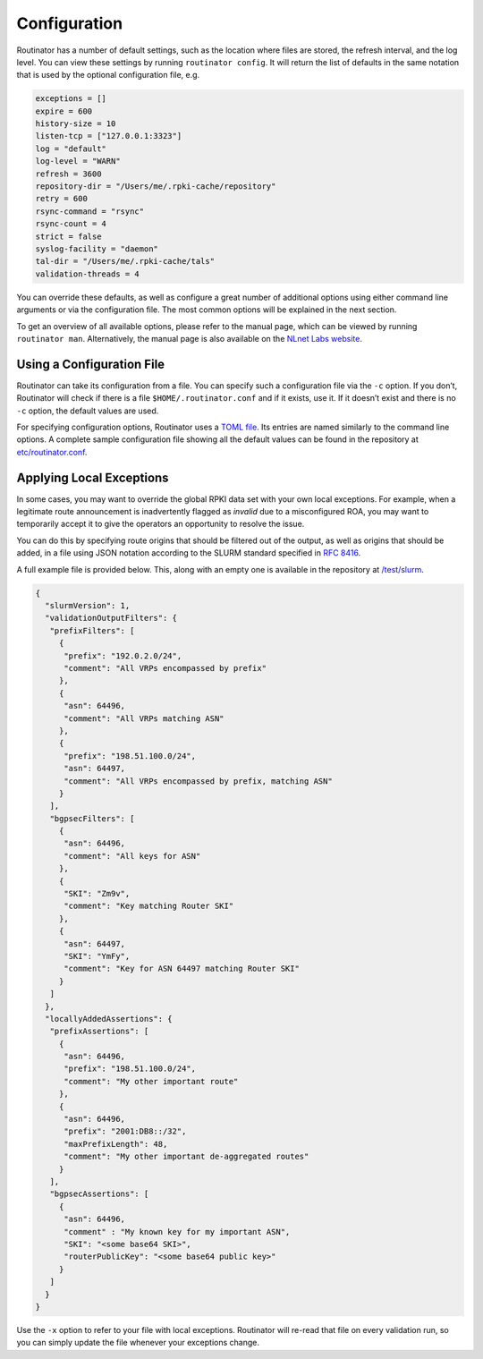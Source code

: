 .. _doc_routinator_configuration:

Configuration 
=============

Routinator has a number of default settings, such as the location where files
are stored, the refresh interval, and the log level. You can view these
settings by running ``routinator config``. It will return the list of defaults
in the same notation that is used by the optional configuration file, e.g.

.. code-block:: text

   exceptions = []
   expire = 600
   history-size = 10
   listen-tcp = ["127.0.0.1:3323"]
   log = "default"
   log-level = "WARN"
   refresh = 3600
   repository-dir = "/Users/me/.rpki-cache/repository"
   retry = 600
   rsync-command = "rsync"
   rsync-count = 4
   strict = false
   syslog-facility = "daemon"
   tal-dir = "/Users/me/.rpki-cache/tals"
   validation-threads = 4

You can override these defaults, as well as configure a great number of
additional options using either command line arguments or via the 
configuration file. The most common options will be explained in the
next section.

To get an overview of all available options, please refer to the manual 
page, which can be viewed by running ``routinator man``. Alternatively,
the manual page is also available on the `NLnet Labs website <https://www.nlnetlabs.nl/documentation/rpki/routinator/>`_.

Using a Configuration File
--------------------------

Routinator can take its configuration from a file. You can specify such a
configuration file via the ``-c`` option. If you don’t, Routinator will check
if there is a file ``$HOME/.routinator.conf`` and if it exists, use it. If it
doesn’t exist and there is no ``-c`` option, the default values are used.

For specifying configuration options, Routinator uses a `TOML file
<https://github.com/toml-lang/toml>`_. Its entries are named similarly to the
command line options. A complete sample configuration file showing all the 
default values can be found in the repository at `etc/routinator.conf
<https://github.com/NLnetLabs/routinator/blob/master/etc/routinator.conf>`_.

Applying Local Exceptions
-------------------------

In some cases, you may want to override the global RPKI data set with your own
local exceptions. For example, when a legitimate route announcement is
inadvertently flagged as *invalid* due to a misconfigured ROA, you may want to
temporarily accept it to give the operators an opportunity to resolve the
issue.

You can do this by specifying route origins that should be filtered out of the
output, as well as origins that should be added, in a file using JSON notation
according to the SLURM standard specified in `RFC 8416
<https://tools.ietf.org/html/rfc8416>`_.

A full example file is provided below. This, along with an empty one is
available in the repository at `/test/slurm
<https://github.com/NLnetLabs/routinator/tree/master/test/slurm>`_.

.. code-block:: json

   {
     "slurmVersion": 1,
     "validationOutputFilters": {
      "prefixFilters": [
        {
         "prefix": "192.0.2.0/24",
         "comment": "All VRPs encompassed by prefix"
        },
        {
         "asn": 64496,
         "comment": "All VRPs matching ASN"
        },
        {
         "prefix": "198.51.100.0/24",
         "asn": 64497,
         "comment": "All VRPs encompassed by prefix, matching ASN"
        }
      ],
      "bgpsecFilters": [
        {
         "asn": 64496,
         "comment": "All keys for ASN"
        },
        {
         "SKI": "Zm9v",
         "comment": "Key matching Router SKI"
        },
        {
         "asn": 64497,
         "SKI": "YmFy",
         "comment": "Key for ASN 64497 matching Router SKI"
        }
      ]
     },
     "locallyAddedAssertions": {
      "prefixAssertions": [
        {
         "asn": 64496,
         "prefix": "198.51.100.0/24",
         "comment": "My other important route"
        },
        {
         "asn": 64496,
         "prefix": "2001:DB8::/32",
         "maxPrefixLength": 48,
         "comment": "My other important de-aggregated routes"
        }
      ],
      "bgpsecAssertions": [
        {
         "asn": 64496,
         "comment" : "My known key for my important ASN",
         "SKI": "<some base64 SKI>",
         "routerPublicKey": "<some base64 public key>"
        }
      ]
     }
   }
   
Use the ``-x`` option to refer to your file with local exceptions. Routinator 
will re-read that file on every validation run, so you can simply update the 
file whenever your exceptions change.